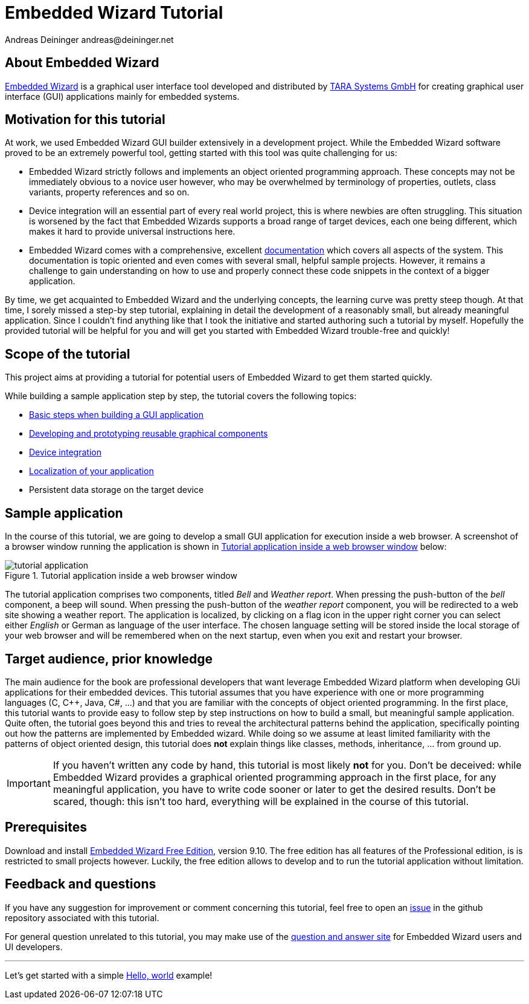 = Embedded Wizard Tutorial
Andreas Deininger andreas@deininger.net




****
++++
<script type="text/javascript">
  document.write("Author: <a href='mailto:"+ obfuscateEmail() +"'>Dr. Andreas Deininger</a>")
</script>
++++
****

== About Embedded Wizard

https://www.embedded-wizard.de/[Embedded Wizard^] is a graphical user interface tool developed and distributed by https://www.tara-systems.de/[TARA Systems GmbH] for creating graphical user interface (GUI) applications mainly for embedded systems.

== Motivation for this tutorial

At work, we used Embedded Wizard GUI builder extensively in a development project. While the Embedded Wizard software proved to be an extremely powerful tool, getting started with this tool was quite challenging for us:

* Embedded Wizard strictly follows and implements an object oriented programming approach. These concepts may not be immediately obvious to a novice user however, who may be overwhelmed by terminology of properties, outlets, class variants, property references and so on.
* Device integration will an essential part of every real world project, this is where newbies are often struggling. This situation is worsened by the fact that Embedded Wizards supports a broad range of target devices, each one being different, which makes it hard to provide universal instructions here.
* Embedded Wizard comes with a comprehensive, excellent http://doc.embedded-wizard.de[documentation] which covers all aspects of the system. This documentation is topic oriented and even comes with several small, helpful sample projects. However, it remains a challenge to gain understanding on how to use and properly connect these code snippets in the context of a bigger application.

By time, we get acquainted to Embedded Wizard and the underlying concepts, the learning curve was pretty steep though. At that time, I sorely missed a step-by step tutorial, explaining in detail the development of a reasonably small, but already meaningful application. Since I couldn't find anything like that I took the initiative and started authoring such a tutorial by myself. Hopefully the provided tutorial will be helpful for you and will get you started with Embedded Wizard trouble-free and quickly!   

== Scope of the tutorial

This project aims at providing a tutorial for potential users of Embedded Wizard to get them started quickly.

While building a sample application step by step, the tutorial covers the following topics:

* https://deining.github.io/EmWiTutorial/EmWiTutorial/latest/HelloWorld.html[Basic steps when building a GUI application]
* https://deining.github.io/EmWiTutorial/EmWiTutorial/latest/ComponentReusability.html[Developing and prototyping reusable graphical components]
* https://deining.github.io/EmWiTutorial/EmWiTutorial/latest/DeviceIntegrationBrowser.html[Device integration]
* https://deining.github.io/EmWiTutorial/EmWiTutorial/latest/LocalizingYourApplication.html[Localization of your application]
* Persistent data storage on the target device

== Sample application

In the course of this tutorial, we are going to develop a small GUI application for execution inside a web browser. A screenshot of a browser window running the application is shown in <<fig:TutorialApp>> below:
 
[[fig:TutorialApp]]
.Tutorial application inside a web browser window
image::introduction/TutorialApplication.png[tutorial application]

The tutorial application comprises two components, titled _Bell_ and _Weather report_. When pressing the push-button of the _bell_ component, a beep will sound. When pressing the push-button of the _weather report_ component, you will be redirected to a web site showing a weather report. The application is localized, by clicking on a flag icon in the upper right corner you can select either _English_ or German as language of the user interface. The chosen language setting will be stored inside the local storage of your web browser and will be remembered when on the next startup, even when you exit and restart your browser.

== Target audience, prior knowledge

The main audience for the book are professional developers that want leverage Embedded Wizard platform when developing GUi applications for their embedded devices. This tutorial assumes that you have experience with one or more programming languages (C, C++, Java, C#, ...) and that you are familiar with the concepts of object oriented programming. In the first place, this tutorial wants to provide easy to follow step by step instructions on how to build a small, but meaningful sample application. Quite often, the tutorial goes beyond this and tries to reveal the architectural patterns behind the application, specifically pointing out how the patterns are implemented by Embedded wizard. While doing so we assume at least limited familiarity with the patterns of object oriented design, this tutorial does **not** explain things like classes, methods, inheritance, ... from ground up.

IMPORTANT: If you haven't written any code by hand, this tutorial is most likely **not** for you. Don't be deceived: while Embedded Wizard provides a graphical oriented programming approach in the first place, for any meaningful application, you have to write code sooner or later to get the desired results. Don't be scared, though: this isn't too hard, everything will be explained in the course of this tutorial.

== Prerequisites

Download and install https://www.embedded-wizard.de/download/[Embedded Wizard Free Edition], version 9.10. The free edition has all features of the Professional edition, is is restricted to small projects however. Luckily, the free edition allows to develop and to run the tutorial application without limitation.

== Feedback and questions

If you have any suggestion for improvement or comment concerning this tutorial, feel free to open an https://github.com/deining/EmWiTutorial/issues[issue] in the github repository associated with this tutorial. 

For general question unrelated to this tutorial, you may make use of the https://ask.embedded-wizard.de[question and answer site] for Embedded Wizard users and UI developers.

'''
Let's get started with a simple https://deining.github.io/EmWiTutorial/EmWiTutorial/latest/HelloWorld.html[Hello, world] example!
